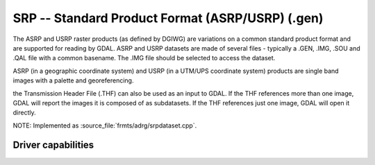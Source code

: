 .. _raster.srp:

================================================================================
SRP -- Standard Product Format (ASRP/USRP) (.gen)
================================================================================

.. shortname:: SRP

.. built_in_by_default::

The ASRP and USRP raster products (as defined by DGIWG) are variations
on a common standard product format and are supported for reading by
GDAL. ASRP and USRP datasets are made of several files - typically a
.GEN, .IMG, .SOU and .QAL file with a common basename. The .IMG file
should be selected to access the dataset.

ASRP (in a geographic coordinate system) and USRP (in a UTM/UPS
coordinate system) products are single band images with a palette and
georeferencing.

the Transmission Header File (.THF) can also be
used as an input to GDAL. If the THF references more than one image,
GDAL will report the images it is composed of as subdatasets. If the THF
references just one image, GDAL will open it directly.

NOTE: Implemented as :source_file:`frmts/adrg/srpdataset.cpp`.

Driver capabilities
-------------------

.. supports_georeferencing::

.. supports_virtualio::
